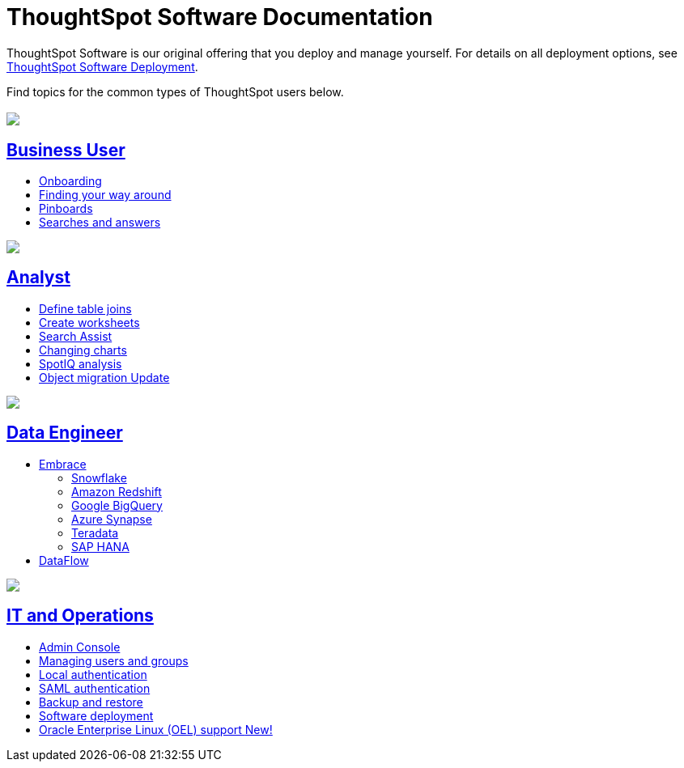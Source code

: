 = ThoughtSpot Software Documentation
:page-layout: home-branch

ThoughtSpot Software is our original offering that you deploy and manage yourself. For details on all deployment options, see xref:deployment-sw.adoc[ThoughtSpot Software Deployment].

Find topics for the common types of ThoughtSpot users below.

[.conceal-title]
== {empty}
++++
<div class="columns">
  <div class="box">
    <img src="_images/persona-business-user.png">
    <h2>
      <a href="https://docs.thoughtspot.com/software/7.0/business-user">Business User</a>
    </h2>
    <ul>
      <li><a href="https://docs.thoughtspot.com/software/7.0/onboarding">Onboarding</a></li>
      <li><a href="https://docs.thoughtspot.com/software/7.0/navigating-thoughtspot">Finding your way around</a></li>
      <li><a href="https://docs.thoughtspot.com/software/7.0/pinboards">Pinboards</a></li>
      <li><a href="https://docs.thoughtspot.com/software/7.0/search">Searches and answers</a></li>
    </ul>
    </div>
  <div class="box">
    <img src="_images/persona-analyst.png">
    <h2>
      <a href="https://docs.thoughtspot.com/software/7.0/analyst">Analyst</a>
    </h2>
    <ul>
      <li><a href="https://docs.thoughtspot.com/software/7.0/relationship-create">Define table joins</a></li>
      <li><a href="https://docs.thoughtspot.com/software/7.0/worksheets">Create worksheets</a></li>
      <li><a href="https://docs.thoughtspot.com/software/7.0/search-assist">Search Assist</a></li>
      <li><a href="https://docs.thoughtspot.com/software/7.0/chart-change">Changing charts</a></li>
      <li><a href="https://docs.thoughtspot.com/software/7.0/spotiq">SpotIQ analysis</a></li>
      <li><a href="https://docs.thoughtspot.com/software/7.0/scriptability">Object migration  <span class="badge badge-update">Update</span></a></li>
    </ul>
    </div>
  <div class="box">
    <img src="_images/persona-data-engineer.png">
    <h2>
      <a href="https://docs.thoughtspot.com/software/7.0/data-engineer">Data Engineer</a>
    </h2>
    <ul>
      <li><a href="https://docs.thoughtspot.com/software/7.0/embrace">Embrace</a>
      <ul>
        <li><a href="https://docs.thoughtspot.com/software/7.0/embrace-snowflake">Snowflake</a></li>
        <li><a href="https://docs.thoughtspot.com/software/7.0/embrace-redshift">Amazon Redshift</a></li>
        <li><a href="https://docs.thoughtspot.com/software/7.0/embrace-gbq">Google BigQuery</a></li>
        <li><a href="https://docs.thoughtspot.com/software/7.0/embrace-synapse">Azure Synapse</a></li>
        <li><a href="https://docs.thoughtspot.com/software/7.0/embrace-teradata">Teradata</a></li>
        <li><a href="https://docs.thoughtspot.com/software/7.0/embrace-hana">SAP HANA</a></li>
      </ul></li>
      <li><a href="https://docs.thoughtspot.com/software/7.0/dataflow">DataFlow</a></li>
    </ul>
    </div>
   <div class="box">
     <img src="_images/persona-it-ops.png">
     <h2>
       <a href="https://docs.thoughtspot.com/software/7.0/it-ops">IT and Operations
     </h2>
     <ul>
      <li><a href="https://docs.thoughtspot.com/software/7.0/admin-portal">Admin Console</a></li>
       <li><a href="https://docs.thoughtspot.com/software/7.0/users-groups">Managing users and groups</a></li>
    <li><a href="https://docs.thoughtspot.com/software/7.0/internal-auth">Local authentication</a></li>
    <li><a href="https://docs.thoughtspot.com/software/7.0/saml">SAML authentication</a></li>
       <li><a href="https://docs.thoughtspot.com/software/7.0/backup-strategy">Backup and restore</a></li>
       <li><a href="https://docs.thoughtspot.com/software/7.0/deployment-sw ">Software deployment</a></li>
       <li><a href="https://docs.thoughtspot.com/software/7.0/rhel">Oracle Enterprise Linux (OEL) support <span class="badge badge-new">New!</span> </a></li>
     </ul>
     </div>
    </div>
++++
